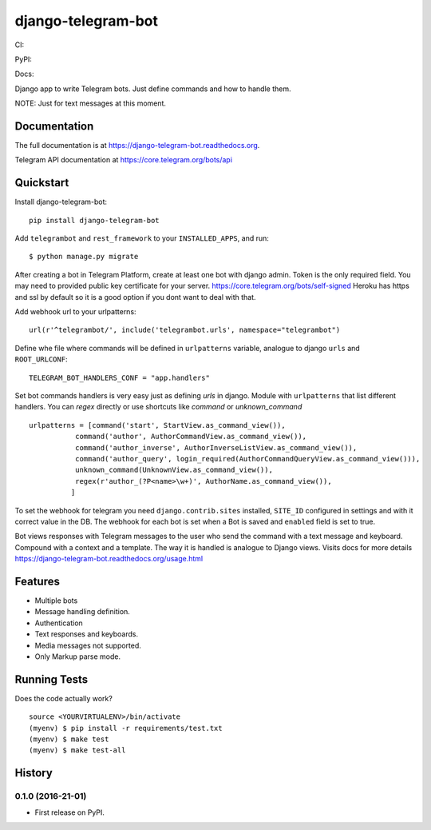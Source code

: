 =============================
django-telegram-bot
=============================
CI:

.. image:: https://travis-ci.org/jlmadurga/django-telegram-bot.svg?branch=master
    :target: https://travis-ci.org/jlmadurga/django-telegram-bot

.. image:: https://coveralls.io/repos/github/jlmadurga/django-telegram-bot/badge.svg?branch=master 
	:target: https://coveralls.io/github/jlmadurga/django-telegram-bot?branch=master

.. image:: https://requires.io/github/jlmadurga/django-telegram-bot/requirements.svg?branch=master
     :target: https://requires.io/github/jlmadurga/django-telegram-bot/requirements/?branch=master
     :alt: Requirements Status

PyPI:


.. image:: https://img.shields.io/pypi/v/django-telegram-bot.svg
        :target: https://pypi.python.org/pypi/django-telegram-bot

Docs:

.. image:: https://readthedocs.org/projects/django-telegram-bot/badge/?version=latest
        :target: https://readthedocs.org/projects/django-telegram-bot/?badge=latest
        :alt: Documentation Status

Django app to write Telegram bots. Just define commands and how to handle them.

NOTE: Just for text messages at this moment.

Documentation
-------------

The full documentation is at https://django-telegram-bot.readthedocs.org.

Telegram API documentation at https://core.telegram.org/bots/api

Quickstart
----------

Install django-telegram-bot::

    pip install django-telegram-bot

Add ``telegrambot`` and ``rest_framework`` to your ``INSTALLED_APPS``, and run::

	$ python manage.py migrate


After creating a bot in Telegram Platform, create at least one bot with django admin. Token is the only
required field. You may need to provided public key certificate for your server. https://core.telegram.org/bots/self-signed
Heroku has https and ssl by default so it is a good option if you dont want to deal with that.

Add webhook url to your urlpatterns::

	url(r'^telegrambot/', include('telegrambot.urls', namespace="telegrambot")	

Define whe file where commands will be defined in ``urlpatterns`` variable, analogue to django ``urls``
and ``ROOT_URLCONF``::

	TELEGRAM_BOT_HANDLERS_CONF = "app.handlers"

Set bot commands handlers is very easy just as defining `urls` in django. Module with ``urlpatterns`` that list 
different handlers. You can `regex` directly or use shortcuts like `command` or `unknown_command` ::

	urlpatterns = [command('start', StartView.as_command_view()),
               	   command('author', AuthorCommandView.as_command_view()),
               	   command('author_inverse', AuthorInverseListView.as_command_view()),
                   command('author_query', login_required(AuthorCommandQueryView.as_command_view())),
                   unknown_command(UnknownView.as_command_view()),
                   regex(r'author_(?P<name>\w+)', AuthorName.as_command_view()),
                  ]

To set the webhook for telegram you need ``django.contrib.sites`` installed, ``SITE_ID`` configured 
in settings and with it correct value in the DB. The webhook for each bot is set when a Bot is saved and 
``enabled`` field is set to true.

Bot views responses with Telegram messages to the user who send the command with a text message and keyboard.
Compound with a context and a template. The way it is handled is analogue to Django views.  Visits docs for more 
details https://django-telegram-bot.readthedocs.org/usage.html


Features
--------

* Multiple bots
* Message handling definition.
* Authentication
* Text responses and keyboards. 
* Media messages not supported.
* Only Markup parse mode.

.. image:: https://raw.github.com/jlmadurga/django-oscar-telegram-bot/master/docs/imgs/list_commands.png

.. image:: https://raw.github.com/jlmadurga/django-oscar-telegram-bot/master/docs/imgs/categories.png

Running Tests
--------------

Does the code actually work?

::

    source <YOURVIRTUALENV>/bin/activate
    (myenv) $ pip install -r requirements/test.txt
    (myenv) $ make test
    (myenv) $ make test-all






History
-------

0.1.0 (2016-21-01)
++++++++++++++++++

* First release on PyPI.


